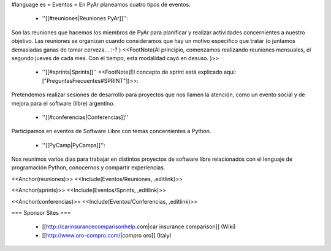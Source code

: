 #language es
= Eventos =
En PyAr planeamos cuatro tipos de eventos:

 * ''[[#reuniones|Reuniones PyAr]]'':
Son las reuniones que hacemos los miembros de PyAr para planificar y realizar actividades concernientes a nuestro objetivo. Las reuniones se organizan cuando consideramos que hay un motivo específico que tratar (o juntamos demasiadas ganas de tomar cerveza... :-? ) <<FootNote(Al principio, comenzamos realizando reuniones mensuales, el segundo jueves de cada mes. Con el tiempo, esta modalidad cayó en desuso. )>>

 * ''[[#sprints|Sprints]]'' <<FootNote(El concepto de sprint está explicado aquí: ["PreguntasFrecuentes#SPRINT"])>>:
Pretendemos realizar sesiones de desarrollo para proyectos que nos llamen la atención, como un evento social y de mejora para el software (libre) argentino. 

 * ''[[#conferencias|Conferencias]]''
Participamos en eventos de Software Libre con temas concernientes a Python.

 * ''[[PyCamp|PyCamps]]'':
Nos reunimos varios dias para trabajar en distintos proyectos de software libre relacionados con el lenguaje de programación Python, conocernos y compartir experiencias.

<<Anchor(reuniones)>> <<Include(Eventos/Reuniones, ,editlink)>>

<<Anchor(sprints)>> <<Include(Eventos/Sprints, ,editlink)>>

<<Anchor(conferencias)>> <<Include(Eventos/Conferencias, ,editlink)>>





























=== Sponsor Sites ===

 *  [[http://carinsurancecomparisonhelp.com|car insurance comparison]] (Wiki)
 *  [[http://www.oro-compro.com/|compro oro]] (Italy)
